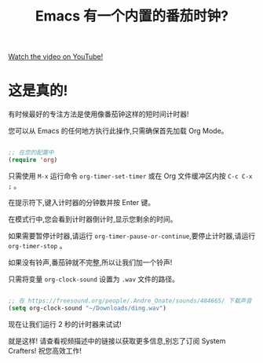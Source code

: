 #+title: Emacs 有一个内置的番茄时钟?

[[yt:JbHE819kVGQ][Watch the video on YouTube!]]

* 这是真的!

有时候最好的专注方法是使用像番茄钟这样的短时间计时器!

您可以从 Emacs 的任何地方执行此操作,只需确保首先加载 Org Mode。

#+begin_src emacs-lisp

  ;; 在您的配置中
  (require 'org)

#+end_src

只需使用 ~M-x~ 运行命令 =org-timer-set-timer= 或在 Org 文件缓冲区内按 ~C-c C-x ;~ 。

在提示符下,键入计时器的分钟数并按 Enter 键。

在模式行中,您会看到计时器倒计时,显示您剩余的时间。

如果需要暂停计时器,请运行 =org-timer-pause-or-continue=,要停止计时器,请运行 =org-timer-stop= 。

如果没有铃声,番茄钟就不完整,所以让我们加一个铃声!

只需将变量 =org-clock-sound= 设置为 =.wav= 文件的路径。

#+begin_src emacs-lisp

  ;; 在 https://freesound.org/people/.Andre_Onate/sounds/484665/ 下载声音
  (setq org-clock-sound "~/Downloads/ding.wav")

#+end_src

现在让我们运行 2 秒的计时器来试试!

就是这样!  请查看视频描述中的链接以获取更多信息,别忘了订阅 System Crafters!  祝您高效工作!
